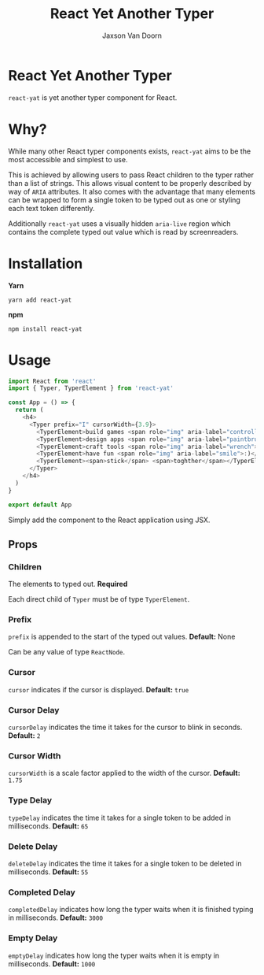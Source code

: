 
#+TITLE:    React Yet Another Typer
#+AUTHOR:	Jaxson Van Doorn
#+EMAIL:	jaxson.vandoorn@gmail.com
#+OPTIONS:  num:nil toc:nil

* React Yet Another Typer

[[https://github.com/woofers/react-yat/actions][https://github.com/woofers/react-yat/workflows/build/badge.svg]] [[https://www.npmjs.com/package/react-yat][https://david-dm.org/woofers/react-yat.svg]] [[https://www.npmjs.com/package/react-yat][https://badge.fury.io/js/react-yat.svg]] [[https://www.npmjs.com/package/react-yat][https://img.shields.io/npm/dt/react-yat.svg]] [[https://github.com/woofers/react-yat/blob/master/LICENSE][https://img.shields.io/npm/l/react-yat.svg]]

~react-yat~ is yet another typer component for React.

* Why?

While many other React typer components exists, ~react-yat~
aims to be the most accessible and simplest to use.

This is achieved by allowing users to pass React children to the typer
rather than a list of strings.  This allows visual content
to be properly described by way of ~ARIA~ attributes.
It also comes with the advantage that many elements can
be wrapped to form a single token to be typed out as one
or styling each text token differently.

Additionally ~react-yat~ uses a visually hidden
~aria-live~ region which contains the complete
typed out value which is read by screenreaders.

* Installation

*Yarn*
#+BEGIN_SRC
yarn add react-yat
#+END_SRC

*npm*
#+BEGIN_SRC
npm install react-yat
#+END_SRC

* Usage

#+BEGIN_SRC js
import React from 'react'
import { Typer, TyperElement } from 'react-yat'

const App = () => {
  return (
    <h4>
      <Typer prefix="I" cursorWidth={3.9}>
        <TyperElement>build games <span role="img" aria-label="controller">🎮</span></TyperElement>
        <TyperElement>design apps <span role="img" aria-label="paintbrush">🖌</span></TyperElement>
        <TyperElement>craft tools <span role="img" aria-label="wrench">🔧</span></TyperElement>
        <TyperElement>have fun <span role="img" aria-label="smile">:)</span></TyperElement>
        <TyperElement><span>stick</span> <span>toghther</span></TyperElement>
      </Typer>
    </h4>
  )
}

export default App
#+END_SRC

Simply add the component to the React application using JSX.

** Props
*** Children
The elements to typed out. *Required*

Each direct child of ~Typer~ must be of type ~TyperElement~.

*** Prefix
~prefix~ is appended to the start of the typed out values. *Default:* None

Can be any value of type ~ReactNode~.

*** Cursor

~cursor~ indicates if the cursor is displayed. *Default:* ~true~
*** Cursor Delay

~cursorDelay~ indicates the time it takes for the cursor to blink in seconds. *Default:* ~2~
*** Cursor Width

~cursorWidth~ is a scale factor applied to the width of the cursor. *Default:* ~1.75~
*** Type Delay

~typeDelay~ indicates the time it takes for a single token to be added in milliseconds. *Default:* ~65~

*** Delete Delay

~deleteDelay~ indicates the time it takes for a single token to be deleted in milliseconds. *Default:* ~55~
*** Completed Delay

~completedDelay~ indicates how long the typer waits when it is finished typing in milliseconds. *Default:* ~3000~

*** Empty Delay

~emptyDelay~ indicates how long the typer waits when it is empty in milliseconds. *Default:* ~1000~

